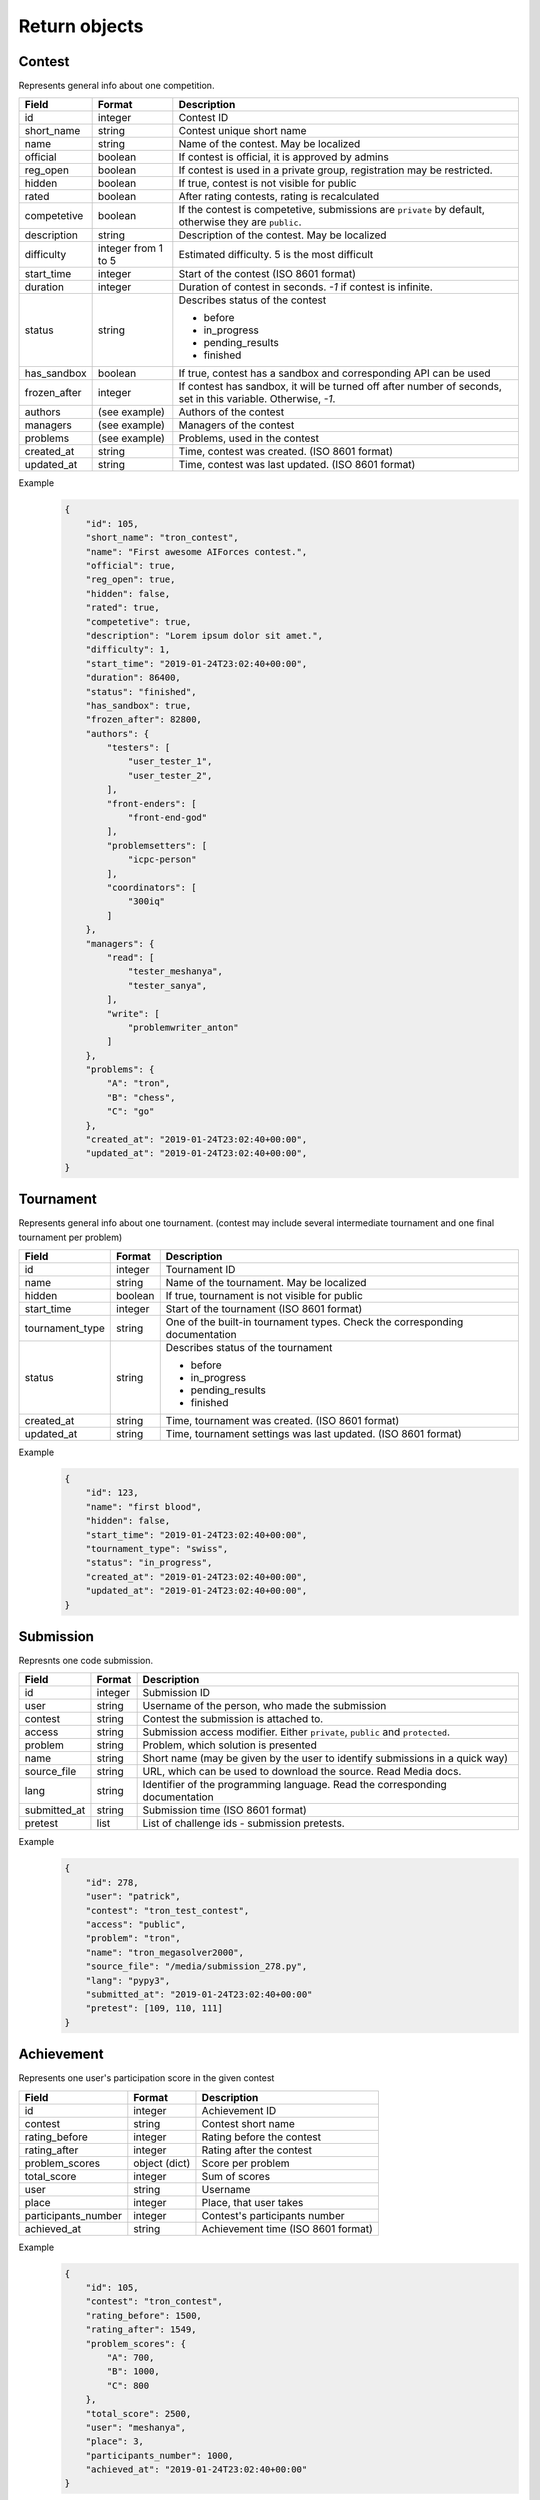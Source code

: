 Return objects
**************

.. _contest-label:

Contest
=======
Represents general info about one competition.

.. table::

   ============= ===================== ===========================================
   Field         Format                Description
   ============= ===================== ===========================================
   id            integer               Contest ID
   short_name    string                Contest unique short name
   name          string                Name of the contest. May be localized
   official      boolean               If contest is official, it is approved by admins
   reg_open      boolean               If contest is used in a private group, registration may be restricted.
   hidden        boolean               If true, contest is not visible for public
   rated         boolean               After rating contests, rating is recalculated
   competetive   boolean               If the contest is competetive, submissions are ``private`` by default,
                                       otherwise they are ``public``.
   description   string                Description of the contest. May be localized
   difficulty    integer from 1 to 5   Estimated difficulty. 5 is the most difficult
   start_time    integer               Start of the contest (ISO 8601 format)
   duration      integer               Duration of contest in seconds. `-1` if contest is infinite.
   status        string                Describes status of the contest

                                       - before
                                       - in_progress
                                       - pending_results
                                       - finished
   has_sandbox   boolean               If true, contest has a sandbox and corresponding API can be used
   frozen_after  integer               If contest has sandbox, it will be turned off after number of seconds, set in this variable.  
                                       Otherwise, `-1`.
   authors       (see example)         Authors of the contest
   managers      (see example)         Managers of the contest
   problems      (see example)         Problems, used in the contest
   created_at    string                Time, contest was created. (ISO 8601 format)
   updated_at    string                Time, contest was last updated. (ISO 8601 format)
   ============= ===================== ===========================================

Example
   .. code-block:: json

      {
          "id": 105,
          "short_name": "tron_contest",
          "name": "First awesome AIForces contest.",
          "official": true,
          "reg_open": true,
          "hidden": false,
          "rated": true,
          "competetive": true,
          "description": "Lorem ipsum dolor sit amet.",
          "difficulty": 1,
          "start_time": "2019-01-24T23:02:40+00:00",
          "duration": 86400,
          "status": "finished",
          "has_sandbox": true,
          "frozen_after": 82800,
          "authors": {
              "testers": [
                  "user_tester_1",
                  "user_tester_2",
              ],
              "front-enders": [
                  "front-end-god"
              ],
              "problemsetters": [
                  "icpc-person"
              ],
              "coordinators": [
                  "300iq"
              ]
          },
          "managers": {
              "read": [
                  "tester_meshanya",
                  "tester_sanya",
              ],
              "write": [
                  "problemwriter_anton"
              ]
          },
          "problems": {
              "A": "tron",
              "B": "chess",
              "C": "go"
          },
          "created_at": "2019-01-24T23:02:40+00:00",
          "updated_at": "2019-01-24T23:02:40+00:00",
      }

.. _tournament-label:

Tournament
==========
Represents general info about one tournament.
(contest may include several intermediate tournament and one final tournament per problem)

.. table::

   ================ ======== ===================================================
   Field            Format   Description
   ================ ======== ===================================================
   id               integer  Tournament ID
   name             string   Name of the tournament. May be localized
   hidden           boolean  If true, tournament is not visible for public
   start_time       integer  Start of the tournament (ISO 8601 format)
   tournament_type  string   One of the built-in tournament types. Check the corresponding documentation
   status           string   Describes status of the tournament

                             - before
                             - in_progress
                             - pending_results
                             - finished
   created_at       string   Time, tournament was created. (ISO 8601 format)
   updated_at       string   Time, tournament settings was last updated. (ISO 8601 format)
   ================ ======== ===================================================

Example
   .. code-block:: json

      {
          "id": 123,
          "name": "first blood",
          "hidden": false,
          "start_time": "2019-01-24T23:02:40+00:00",
          "tournament_type": "swiss",
          "status": "in_progress",
          "created_at": "2019-01-24T23:02:40+00:00",
          "updated_at": "2019-01-24T23:02:40+00:00",
      }

.. _submission-label:

Submission
==========

Represnts one code submission.

.. table::

   ============= ======== ======================================================
   Field         Format   Description
   ============= ======== ======================================================
   id            integer  Submission ID
   user          string   Username of the person, who made the submission
   contest       string   Contest the submission is attached to.
   access        string   Submission access modifier. Either ``private``, ``public`` and ``protected``.
   problem       string   Problem, which solution is presented
   name          string   Short name (may be given by the user to identify submissions in a quick way)
   source_file   string   URL, which can be used to download the source. Read Media docs.
   lang          string   Identifier of the programming language. Read the corresponding documentation
   submitted_at  string   Submission time (ISO 8601 format)
   pretest       list     List of challenge ids - submission pretests.
   ============= ======== ======================================================


Example
   .. code-block:: json

      {
          "id": 278,
          "user": "patrick",
          "contest": "tron_test_contest",
          "access": "public",
          "problem": "tron",
          "name": "tron_megasolver2000",
          "source_file": "/media/submission_278.py",
          "lang": "pypy3",
          "submitted_at": "2019-01-24T23:02:40+00:00"
          "pretest": [109, 110, 111]
      }

.. _achievement-label:

Achievement
===========

Represents one user's participation score in the given contest

.. table::

   ==================== ============== =========================================
   Field                Format         Description
   ==================== ============== =========================================
   id                   integer        Achievement ID
   contest              string         Contest short name
   rating_before        integer        Rating before the contest
   rating_after         integer        Rating after the contest
   problem_scores       object (dict)  Score per problem
   total_score          integer        Sum of scores
   user                 string         Username
   place                integer        Place, that user takes
   participants_number  integer        Contest's participants number
   achieved_at          string         Achievement time (ISO 8601 format)
   ==================== ============== =========================================

Example
   .. code-block:: json

      {
          "id": 105,
          "contest": "tron_contest",
          "rating_before": 1500,
          "rating_after": 1549,
          "problem_scores": {
              "A": 700,
              "B": 1000,
              "C": 800
          },
          "total_score": 2500,
          "user": "meshanya",
          "place": 3,
          "participants_number": 1000,
          "achieved_at": "2019-01-24T23:02:40+00:00"
      }

.. _problem-label:

Problem
=======

Represents one problem.

.. table::

   ==================== ==================== =========================================
   Field                Format               Description
   ==================== ==================== =========================================
   id                   integer              Problem ID.
   short_name           string               Problem unique short name.
   name                 string               Problem name. May be localized.
   access               string               Problem access modifier. Either ``private``, ``public`` or ``protected``.
   description          string               Description of the problem. May be localized.
   difficulty           integer from 1 to 5  Estimated difficulty. 5 is the most difficult.
   statements           string               URL, which can be used to download statements pdf. Read Media docs. May be localized.
   visualizer           object (dict)        Contains URL of visualizer files: html, css, js. Read Media docs. May be localized.
   managers             object (dict)        Managers of the contest.
   authors              object (dict)        Authors of the contest.
   minimal_players      integer              Minimal number of players in one challenge.
   maximal_players      integer              Maximal number of players in one challenge.
   time-limit           integer              Per move time limit in microsends
   memory-limit         integer              RAM limit in bytes.              
   created_at           string               Time, problem was created. (ISO 8601 format)
   updated_at           string               Time, problem was last updated. (ISO 8601 format)
   ==================== ==================== =========================================

Example
   .. code-block:: json

      {
          "id": 190,
          "short_name": "chess",
          "name": "Chess",
          "access": "public",
          "description": "Classical indian game. Played on a checkered board with 64 squares arranged in an 8×8 grid."
          "difficulty": 4,
          "statements": "/media/tron/statements.pdf",
          "visualizer": {
              "html": "/media/tron/visualizer.html",
              "css": "/media/tron/visualizer.css",
              "js": "/media/tron/visualizer.js",
          },
          "authors": {
              "testers": [
                  "user_tester_1",
                  "user_tester_2",
              ],
              "front-enders": [
                  "front-end-god"
              ],
              "problemsetters": [
                  "icpc-person"
              ],
              "coordinators": [
                  "300iq"
              ]
          },
          "managers": {
              "read": [
                  "tester_meshanya",
                  "tester_sanya",
              ],
              "write": [
                  "problemwriter_anton"
              ]
          },
          "minimal_players": 2,
          "maximal_players": 2,
      }


.. _git-info-label:

Git info
========

Represents one problem's git settings

.. table::

   ==================== ==================== =========================================
   Field                Format               Description
   ==================== ==================== =========================================
   host                 string               Git hosting. At the moment, only github is supported.
   user                 string               Github user or organisation, who owns the repo
   repo                 string               Name of the repository.
   branch               string               Branch to use in AIForces
   auto_fetch           boolean              If set to true, cloned repo will be fetched automatically after every commit.
   commit               object (dict)        Name and Hash of the current commit.
   ==================== ==================== =========================================

Example
   .. code-block:: json

      {
          "host": "github",
          "user": "aalekseevx",
          "repo": "tron",
          "branch": "master",
          "auto_pull": true,
          "commit": {
              "hash": "2872f3cbf85bcb96196f6901d56df8d80b337c58",
              "name": "Refactoring checker."
          },
          "last_fetched": "2019-01-24T23:02:40+00:00"
      }